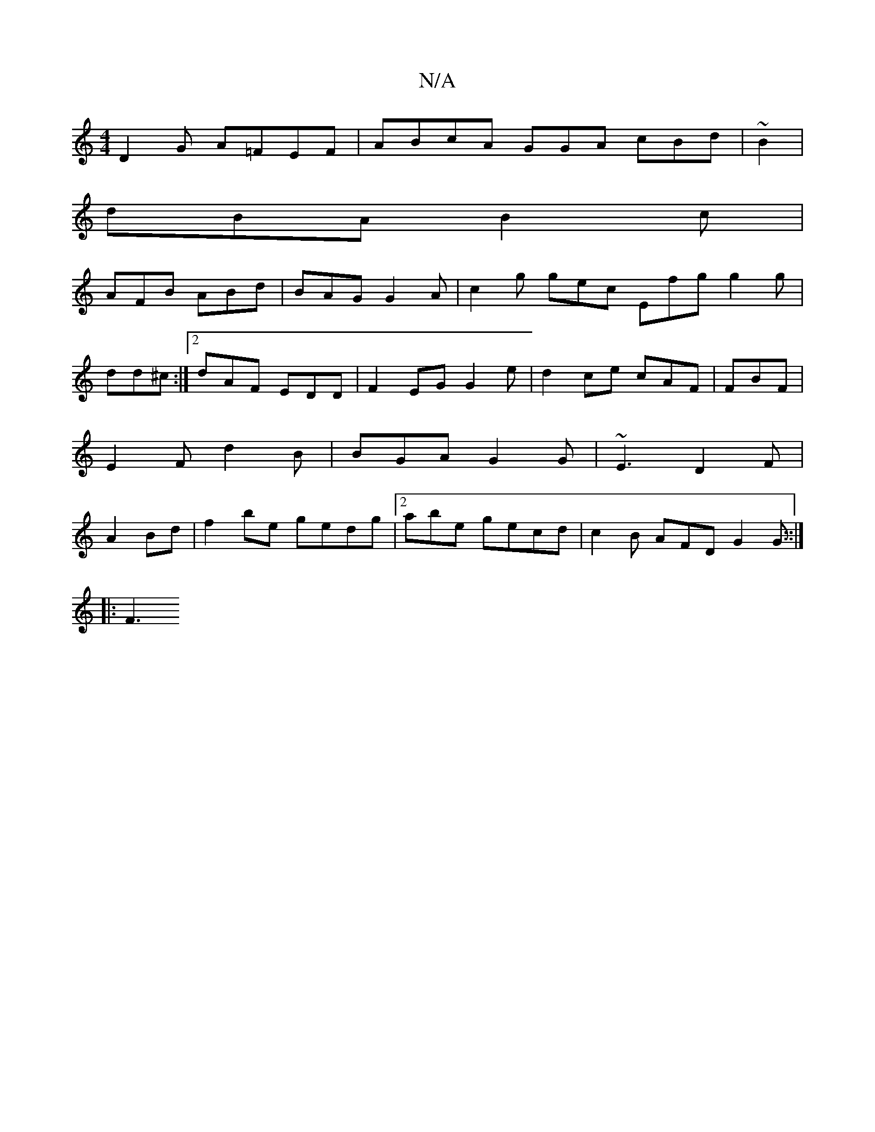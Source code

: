 X:1
T:N/A
M:4/4
R:N/A
K:Cmajor
D2G A=FEF|ABcA GGA cBd|~B2 |
dBA B2c |
AFB ABd | BAG G2A | c2 g gec Efg g2 g|dd^c:|2 dAF EDD |F2EG G2 e | d2 ce cAF | FBF | E2 F d2B | BGA G2G|~E3 D2F|A2 Bd|f2be gedg|2abe gecd |c2 B AFD G2G ::|
|:F3 